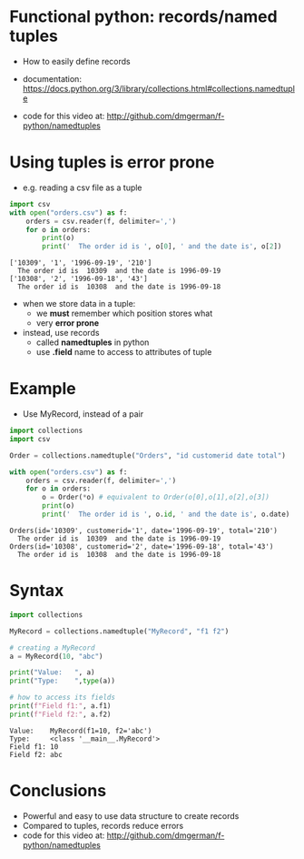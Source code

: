 * Functional python: records/named tuples

- How to easily define records

- documentation:
  https://docs.python.org/3/library/collections.html#collections.namedtuple

- code for this video at:
  http://github.com/dmgerman/f-python/namedtuples

* Using tuples is error prone
- e.g. reading a csv file as a tuple

#+begin_src python   :exports both :results output
import csv
with open("orders.csv") as f:
    orders = csv.reader(f, delimiter=',')
    for o in orders:
        print(o)
        print('  The order id is ', o[0], ' and the date is', o[2])
#+end_src

#+RESULTS:
#+begin_example
['10309', '1', '1996-09-19', '210']
  The order id is  10309  and the date is 1996-09-19
['10308', '2', '1996-09-18', '43']
  The order id is  10308  and the date is 1996-09-18
#+end_example

- when we store data in a tuple:
  - we *must* remember which position stores what
  - very *error prone*

- instead, use records
  - called *namedtuples* in python
  - use *.field* name to access to attributes of tuple

* Example

- Use MyRecord, instead of a pair

#+begin_src python   :exports both :results output
import collections
import csv

Order = collections.namedtuple("Orders", "id customerid date total")

with open("orders.csv") as f:
    orders = csv.reader(f, delimiter=',')
    for o in orders:
        o = Order(*o) # equivalent to Order(o[0],o[1],o[2],o[3])
        print(o)
        print('  The order id is ', o.id, ' and the date is', o.date)
#+end_src

#+RESULTS:
#+begin_example
Orders(id='10309', customerid='1', date='1996-09-19', total='210')
  The order id is  10309  and the date is 1996-09-19
Orders(id='10308', customerid='2', date='1996-09-18', total='43')
  The order id is  10308  and the date is 1996-09-18
#+end_example

* Syntax

#+begin_src python   :exports both :results output
import collections

MyRecord = collections.namedtuple("MyRecord", "f1 f2")

# creating a MyRecord
a = MyRecord(10, "abc")

print("Value:   ", a)
print("Type:    ",type(a))

# how to access its fields
print(f"Field f1:", a.f1)
print(f"Field f2:", a.f2)
#+end_src

#+RESULTS:
#+begin_example
Value:    MyRecord(f1=10, f2='abc')
Type:     <class '__main__.MyRecord'>
Field f1: 10
Field f2: abc
#+end_example


* Conclusions

- Powerful and easy to use data structure to create records
- Compared to tuples, records reduce errors
- code for this video at:
  http://github.com/dmgerman/f-python/namedtuples

  
